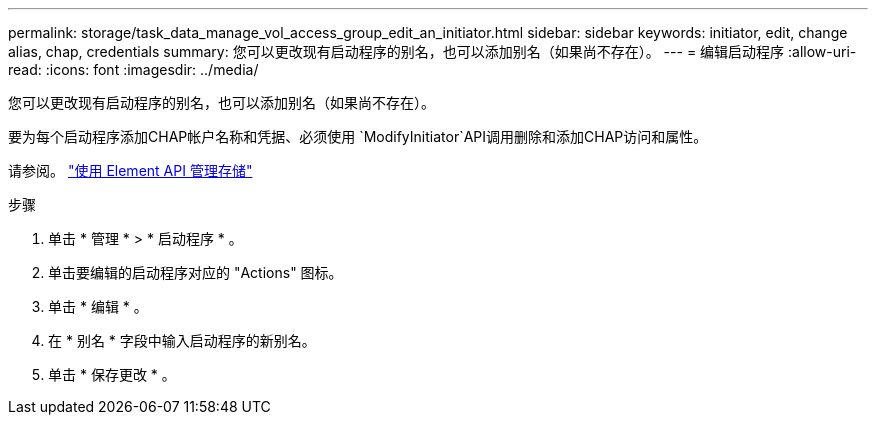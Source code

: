 ---
permalink: storage/task_data_manage_vol_access_group_edit_an_initiator.html 
sidebar: sidebar 
keywords: initiator, edit, change alias, chap, credentials 
summary: 您可以更改现有启动程序的别名，也可以添加别名（如果尚不存在）。 
---
= 编辑启动程序
:allow-uri-read: 
:icons: font
:imagesdir: ../media/


[role="lead"]
您可以更改现有启动程序的别名，也可以添加别名（如果尚不存在）。

要为每个启动程序添加CHAP帐户名称和凭据、必须使用 `ModifyInitiator`API调用删除和添加CHAP访问和属性。

请参阅。 link:../api/index.html["使用 Element API 管理存储"]

.步骤
. 单击 * 管理 * > * 启动程序 * 。
. 单击要编辑的启动程序对应的 "Actions" 图标。
. 单击 * 编辑 * 。
. 在 * 别名 * 字段中输入启动程序的新别名。
. 单击 * 保存更改 * 。

